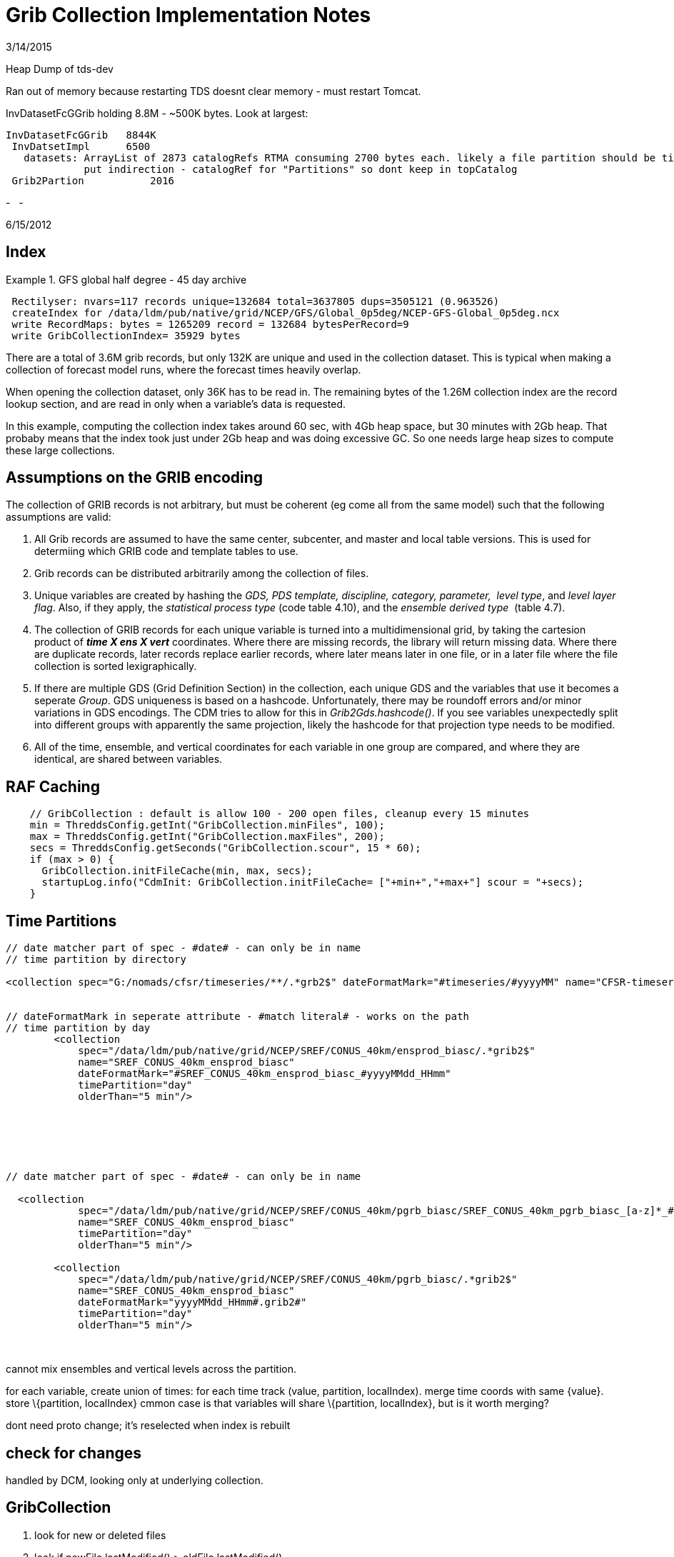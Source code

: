 :source-highlighter: coderay
[[threddsDocs]]

= Grib Collection Implementation Notes

3/14/2015

Heap Dump of tds-dev

Ran out of memory because restarting TDS doesnt clear memory - must
restart Tomcat.

InvDatasetFcGGrib holding 8.8M - ~500K bytes. Look at largest:

---------------------------------------------------------------------------------------------------------------------------------
InvDatasetFcGGrib   8844K
 InvDatsetImpl      6500
   datasets: ArrayList of 2873 catalogRefs RTMA consuming 2700 bytes each. likely a file partition should be time or directory ??
             put indirection - catalogRef for "Partitions" so dont keep in topCatalog
 Grib2Partion           2016
---------------------------------------------------------------------------------------------------------------------------------

-
 
-

6/15/2012

== Index

Example 1. GFS global half degree - 45 day archive

--------------------------------------------------------------------------------------------
 Rectilyser: nvars=117 records unique=132684 total=3637805 dups=3505121 (0.963526)
 createIndex for /data/ldm/pub/native/grid/NCEP/GFS/Global_0p5deg/NCEP-GFS-Global_0p5deg.ncx
 write RecordMaps: bytes = 1265209 record = 132684 bytesPerRecord=9
 write GribCollectionIndex= 35929 bytes
--------------------------------------------------------------------------------------------

There are a total of 3.6M grib records, but only 132K are unique and
used in the collection dataset. This is typical when making a collection
of forecast model runs, where the forecast times heavily overlap.

When opening the collection dataset, only 36K has to be read in. The
remaining bytes of the 1.26M collection index are the record lookup
section, and are read in only when a variable’s data is requested.

In this example, computing the collection index takes around 60 sec,
with 4Gb heap space, but 30 minutes with 2Gb heap. That probaby means
that the index took just under 2Gb heap and was doing excessive GC. So
one needs large heap sizes to compute these large collections.

== Assumptions on the GRIB encoding

The collection of GRIB records is not arbitrary, but must be coherent
(eg come all from the same model) such that the following assumptions
are valid:

1.  All Grib records are assumed to have the same center, subcenter, and
master and local table versions. This is used for determiing which GRIB
code and template tables to use.
2.  Grib records can be distributed arbitrarily among the collection of
files.
3.  Unique variables are created by hashing the __GDS, PDS template,
discipline, category, parameter, __ __level type__, and __level layer
flag__. Also, if they apply, the__ statistical process type__ (code
table 4.10), and the __ensemble derived type__  (table 4.7).
4.  The collection of GRIB records for each unique variable is turned
into a multidimensional grid, by taking the cartesion product of *_time
X ens X vert_* coordinates. Where there are missing records, the library
will return missing data. Where there are duplicate records, later
records replace earlier records, where later means later in one file, or
in a later file where the file collection is sorted lexigraphically.
5.  If there are multiple GDS (Grid Definition Section) in the
collection, each unique GDS and the variables that use it becomes a
seperate __Group__. GDS uniqueness is based on a hashcode.
Unfortunately, there may be roundoff errors and/or minor variations in
GDS encodings. The CDM tries to allow for this in
__Grib2Gds.hashcode()__. If you see variables unexpectedly split into
different groups with apparently the same projection, likely the
hashcode for that projection type needs to be modified.
6.  All of the time, ensemble, and vertical coordinates for each
variable in one group are compared, and where they are identical, are
shared between variables.

== RAF Caching

------------------------------------------------------------------------------------------------
    // GribCollection : default is allow 100 - 200 open files, cleanup every 15 minutes
    min = ThreddsConfig.getInt("GribCollection.minFiles", 100);
    max = ThreddsConfig.getInt("GribCollection.maxFiles", 200);
    secs = ThreddsConfig.getSeconds("GribCollection.scour", 15 * 60);
    if (max > 0) {
      GribCollection.initFileCache(min, max, secs);
      startupLog.info("CdmInit: GribCollection.initFileCache= ["+min+","+max+"] scour = "+secs);
    }
------------------------------------------------------------------------------------------------

== Time Partitions

------------------------------------------------------------------------------------------------------------------------------------------------
// date matcher part of spec - #date# - can only be in name
// time partition by directory

<collection spec="G:/nomads/cfsr/timeseries/**/.*grb2$" dateFormatMark="#timeseries/#yyyyMM" name="CFSR-timeseries" timePartition="directory" />


// dateFormatMark in seperate attribute - #match literal# - works on the path
// time partition by day
        <collection
            spec="/data/ldm/pub/native/grid/NCEP/SREF/CONUS_40km/ensprod_biasc/.*grib2$"
            name="SREF_CONUS_40km_ensprod_biasc"
            dateFormatMark="#SREF_CONUS_40km_ensprod_biasc_#yyyyMMdd_HHmm"
            timePartition="day"
            olderThan="5 min"/>






// date matcher part of spec - #date# - can only be in name

  <collection
            spec="/data/ldm/pub/native/grid/NCEP/SREF/CONUS_40km/pgrb_biasc/SREF_CONUS_40km_pgrb_biasc_[a-z]*_#yyyyMMdd_HHmm#.grib2$"
            name="SREF_CONUS_40km_ensprod_biasc"
            timePartition="day"
            olderThan="5 min"/>

        <collection
            spec="/data/ldm/pub/native/grid/NCEP/SREF/CONUS_40km/pgrb_biasc/.*grib2$"
            name="SREF_CONUS_40km_ensprod_biasc"
            dateFormatMark="yyyyMMdd_HHmm#.grib2#"
            timePartition="day"
            olderThan="5 min"/>


------------------------------------------------------------------------------------------------------------------------------------------------

 

cannot mix ensembles and vertical levels across the partition.

for each variable, create union of times: for each time track (value,
partition, localIndex). merge time coords with same \{value}. store
\{partition, localIndex} cmmon case is that variables will share
\{partition, localIndex}, but is it worth merging?

dont need proto change; it’s reselected when index is rebuilt

== check for changes

handled by DCM, looking only at underlying collection.

== GribCollection

1.  look for new or deleted files
2.  look if newFile.lastModified() > oldFile.lastModified()
3.  look if index (gbx9) file doesnt exist, or has lastModified date <
oldFile.lastModified()

 

can’t examine all files to see whats changed - too many files. only
examine each partition. maybe examine the latest?? maybe not - use
manual rescan ??

'''''

== Grib Collection Index File

A Grib Collection index file (ncx) stores the CDM header information,
plus stores which GRIB records the data is in.

The index file layout:

* *header* = ``Grib1CollectionIndex'' | ``Grib2CollectionIndex'' |
``Grib1Partition0Index'' | ``Grib2Partition0Index''
* *version* = 4 byte integer (big endian)
* *length* of VariableRecords section = 8 byte integer (big endian)
* **VariableRecords**[] = protobuf serialized objects
* *length* of GribCollectionIndex section = variable length integer
(vint)
* *GribCollectionIndex* = protobuf serialized object

Each variable has a *VariableRecords* object that keeps track of the
GRIB record used for that variable:

----------------------------------------------------------------------------------------------------------
message VariableRecords {
 required fixed32 cdmHash = 1; // which variable
 repeated Record records = 2;  // Record[ntimes*nvert*nens]
}

message Record {
 required uint32 fileno = 1;  // index into GribCollectionIndex.files
 required uint64 pos = 2;     // offset in Grib file of the start of drs (grib2) or entire message (grib1)
 optional bool missing = 3 [default = false]; // record is missing
}
----------------------------------------------------------------------------------------------------------

The *GribCollectionIndex* object has all the rest of the info. The
*GribCollection* is a collection of **Groups**:

---------------------------------------------------------------------------------
message GribCollectionIndex {
  required string name = 1;       // must be unique - index filename is name.ncx
  repeated string files = 2;      // list of grib files
  repeated Group groups = 3;      // separate groups for each GDS
  repeated Parameter params = 4;  // global attributes
  required int32 center = 5;      // these 4 fields are to get a GribTable object
  required int32 subcenter = 6;
  required int32 master = 7;
  required int32 local = 8;       // grib1 table Version
  optional int32 genProcessType = 10;
  optional int32 genProcessId = 11;
  optional int32 backProcessId = 12;


  repeated Partition partitions = 13;  // for time partitions only
}
---------------------------------------------------------------------------------

A *Group* is a collection of variables and coordinates. All the
variables use the same GDS:

-------------------------------------------------------------------------------------------------------------
message Group {
  optional int32 predefinedGds = 1;   // predefined GDS code, defined by center
  optional bytes gds = 2;             // all variables in the group use the same GDS
  repeated Variable variables = 3;    // list of variables
  repeated Coord timeCoords = 4;    // list of time coordinates
  repeated Coord vertCoords = 5;    // list of vert coordinates
  repeated Coord ensCoords = 6;     // list of ens coordinates
  repeated Parameter params = 7;    // group attributes
  repeated int32 fileno = 8;        // this is so we can show just the component files that are in this group


  repeated TimeCoordUnion timeCoordUnions = 9; // for time partitions only
  optional string name = 10;       // only when user overrides default name
  optional sint32 gdsHash = 11 [default = 0];
}
-------------------------------------------------------------------------------------------------------------

*Variable* object:

------------------------------------------------------------------------------------------------------------
message Variable {
 required int32 discipline = 1;
 required int32 category = 2;
 required int32 parameter = 3;
 required int32 levelType = 4;                     // table 4.5 (grib2); table 3 (grib1)
 optional int32 intervalType = 5 [default = -1];   // table 4.10 (grib2); table 5 (grib1)
 required fixed32 cdmHash = 6;


 required uint64 recordsPos = 7;  // offset of VariableRecords message for this Variable
 required uint32 recordsLen = 8;  // size of VariableRecords message for this Variable


 required uint32 timeIdx = 9;     // index into GribCollectionIndex.timeCoords
 optional int32 vertIdx = 10 [default = -1];   // index into GribCollectionIndex.vertCoords
 optional int32 ensIdx = 11 [default = -1];    // index into GribCollectionIndex.ensCoords


 // only one of 12, or 13 (and 11?)
 optional int32 ensDerivedType = 12 [default = -1];             // table 4.7
 optional string probabilityName = 13;
 optional int32 probabilityType = 14  [default = -1];           // table 4.9
 optional bool isLayer = 15 [default = false];

 repeated uint32 groupno = 16;  // only for partitions
 repeated uint32 varno = 17;
 repeated int32 flag = 21;

 // in case different from the GribCollectionIndex
 optional uint32 tableVersion = 18;      // grib1 table Version, grib2 local
 optional string intvName = 19;
 optional int32 genProcessType = 20  [default = -1];    // if set, then the generating process type was used
}
------------------------------------------------------------------------------------------------------------

The *VariableRecords* object for this variable is at *recordsPos* in the
ncx file, with *recordsLen* number of bytes.

The coordinates for the variable is represented by the *Coord* object in
the **Group**, and are shared whenever possible. Each variable has an
index in the array of time, vert, and ensemble coordinate. Each
coordinate is an array of values, and optionally bounds. The size of the
variable is found by looking at its coordinates.

----------------------------------------------------------------------------------------------
message Coord {
  required int32 code = 1;
  required string unit = 2;
  repeated float values = 3;
  repeated float bound = 4;                    // only used if interval, then = (value, bound)
  optional int32 index = 5  [default = -1];  // safety check
}
----------------------------------------------------------------------------------------------

'''''

== Time Partition Index File

A Time Partition divides the dataset into disjoint partitions of time.
Each Time Partition is just a Grib Collection. The overall time
partition index file has the following special features:

1.  The *VariableRecords* section is missing, delegated to the
individual grib collections.
2.  Each Variable tracks, for each partition, which group/variable it’s
using, i.e: groupno[partition], varno[partition] indexes.
3.  It uses extended time coordinates, which have [start, end) for each
partition:
+
-------------------------------------------------------------
message TimeCoordUnion extends Coord {
   repeated int32 partition = 5; // starting index, inclusive
   repeated int32 index = 6; // ending index, exclusive
 }
-------------------------------------------------------------
4.  It keeps track of the partition names:
+
-------------------------------------------------------------------------------------------------------------------------
message Partition {
  required string name = 1;       // name is used in TDS - eg the subdirectory when generated by TimePartitionCollections
  required string filename = 2;   // the gribCollection.ncx file
}
-------------------------------------------------------------------------------------------------------------------------

Currently we assume that, for each variable, its vertical coordinates
and ensemble coordinates are identical across partitions. These are
taken from the prototype dataset.

1.  If we passed in the vert, ens coord value, we could match for each
partition, returning missing values when needed.
2.  We could precompute the mapping when the overall index is
constructed.
3.  We could always use the vert, ens coordinates from prototype when
constructing each GribCollection partition. But we’d have to recompute
when proto changed.
4.  We could throw out that variable, or split in pieces.

Thi isnt a problem for GribCOllection, since all the records from all
the files a re thrown into the bag and rectilyser turns them into a
rectangular array with missing values if needed. It occurs because we
want to compute each Time Partition independent of the others, for
scalability.

'''''

== Notes (10/31/2012)

== simple

[cols=",,,",options="header",]
|=======================================================================
|dataset |catalogRef |name |path
|collection |  |name |path/__collection__

|individual files |path/__files/catalog.xml__ |filename
|path/__files__/filename
|=======================================================================

path = grib/NCEP/GFS/CONUS_191km

dataset catalog =
http://motherlode.ucar.edu:9080/thredds/catalog/grib/NCEP/GFS/CONUS_191km/catalog.html

server://thredds/catalog/path/catalog.xml

collection dataset
http://motherlode.ucar.edu:9080/thredds/catalog/grib/NCEP/GFS/CONUS_191km/catalog.html?dataset=grib/NCEP/GFS/CONUS_191km

best dataset
http://motherlode.ucar.edu:9080/thredds/catalog/grib/NCEP/GFS/CONUS_191km/catalog.html?dataset=grib/NCEP/GFS/CONUS_191km/collection

files catalog
http://motherlode.ucar.edu:9080/thredds/catalog/grib/NCEP/GFS/CONUS_191km/files/catalog.html

latest
http://motherlode.ucar.edu:8080/thredds/catalog/fmrc/NCEP/GFS/Alaska_191km/files/latest.html

== time partition

[cols=",,,",options="header",]
|=======================================================================
|dataset |catalogRef |name |path
|collection |path/__collection/catalog.xml__ |name
|path/name__/collection__

|partitions |path/partitionName__/catalog.xml__ |partitionName
|path/partitionName/__collection__

|individual files |path/partitionName/__files/catalog.xml__ |filename
|path/__files__/filename
|=======================================================================

path = grib/NCEP/GFS/Global_0p5deg

dataset catalog =
http://motherlode.ucar.edu:9080/thredds/catalog/grib/NCEP/GFS/Global_0p5deg/catalog.html

collection dataset =
http://motherlode.ucar.edu:9080/thredds/catalog/grib/NCEP/GFS/Global_0p5deg/catalog.html?dataset=grib/NCEP/GFS/Global_0p5deg

best dataset catalog =
http://motherlode.ucar.edu:9080/thredds/catalog/grib/NCEP/GFS/Global_0p5deg/collection/catalog.html

best dataset =
http://motherlode.ucar.edu:9080/thredds/catalog/grib/NCEP/GFS/Global_0p5deg/collection/catalog.html?dataset=grib/NCEP/GFS/Global_0p5deg/GFS-Global_0p5deg/collection

partition catalog =
http://motherlode.ucar.edu:9080/thredds/catalog/grib/NCEP/GFS/Global_0p5deg/GFS-Global_0p5deg_20121010/catalog.html

partition dataset =
http://motherlode.ucar.edu:9080/thredds/catalog/grib/NCEP/GFS/Global_0p5deg/GFS-Global_0p5deg_20121010/catalog.html?dataset=grib/NCEP/GFS/Global_0p5deg/GFS-Global_0p5deg_20121010/collection

partittion files catalog =
http://motherlode.ucar.edu:9080/thredds/catalog/grib/NCEP/GFS/Global_0p5deg/GFS-Global_0p5deg_20121010/files/catalog.html

partittion files =
http://motherlode.ucar.edu:9080/thredds/catalog/grib/NCEP/GFS/Global_0p5deg/GFS-Global_0p5deg_20121010/files/catalog.html?dataset=grib/NCEP/GFS/Global_0p5deg/files/GFS_Global_0p5deg_20121010_0000.grib2

 

== multiple groups

[cols=",,,",options="header",]
|=======================================================================
|dataset |catalogRef |name |path
|group collection |  |groupName____ |path/groupName/__collection__

|individual files |path/groupName/__files/catalog.xml__ |filename
|path/__files__/filename
|=======================================================================

== time partition and groups

[cols=",,,",options="header",]
|=======================================================================
|dataset |catalogRef |name |path
|overall collection for group |path/groupName/__collection/catalog.xml__
|groupName |path/name/groupName

|collection for partition and group |path/partitionName__/catalog.xml__
|groupName |path/partitionName/groupName

|individual files |path/partitionName/groupName/__files/catalog.xml__
|partitionName/filename |path/__files__/filename
|=======================================================================

 

'''''

== 11/7/2012

== simple

-----------------------------------------------------------------------------------------------------------------------------
<featureCollection name="GFS-CONUS_191km" featureType="GRIB" harvest="true" path="grib/NCEP/GFS/CONUS_191km">
  <metadata inherited="true">
   <dataFormat>GRIB-1</dataFormat>
  </metadata>
  <collection spec="/data/ldm/pub/native/grid/NCEP/GFS/CONUS_191km/GFS_CONUS_191km_#yyyyMMdd_HHmm#.grib1" olderThan="5 min"/>
  <tdm startup="true" rescan="0 0/15 * * * ? *" trigger="allow"/>
</featureCollection>
-----------------------------------------------------------------------------------------------------------------------------

[width="100%",cols="20%,20%,20%,20%,20%",options="header",]
|=======================================================================
|dataset |url |type |example |NetCDF Object
|overall |server__://thredds/catalog__/path__/catalog.xml__ |catalog
|http://localhost:8080/thredds/catalog/grib/NCEP/GFS/Puerto_Rico_0p5deg/catalog.html
| 

|collection |cat?__dataset__=path/__collection (no access)__ |dataset
|cat?dataset=grib/NCEP/GFS/Puerto_Rico_0p5deg/collection |none

|best |cat?__dataset__=path/__best__ |dataset
|cat?dataset=grib/NCEP/GFS/Puerto_Rico_0p5deg/best |collection.ncx

|files catalog |path__/files/catalog.xml__ |catalog
|http://localhost:8080/thredds/catalog/grib/NCEP/GFS/Puerto_Rico_0p5deg/files/catalog.html
| 

|individual files |fcat?__dataset__=path/__files__/filepath |dataset
|fcat?dataset=grib/NCEP/GFS/Puerto_Rico_0p5deg/files/GFS_Puerto_Rico_0p5deg_20111116_0000.grib2
|file.ncx

|latest file catalog |path__/files/latest.xml__ |catalog
|http://localhost:8080/thredds/catalog/grib/NCEP/GFS/Puerto_Rico_0p5deg/files/latest.html
| 
|=======================================================================

== groups

[width="100%",cols="20%,20%,20%,20%,20%",options="header",]
|=======================================================================
|dataset |url |type |example |NetCDF Object
|overall |server__://thredds/catalog__/path__/catalog.xml__ |catalog
|http://localhost:8080/thredds/catalog/grib/carlosMoraga/catalog.html | 

|collection |cat?__dataset__=path/__collection (no access)__ |dataset
|cat?dataset=grib/carlosMoraga/collection |none

|group best |cat?__dataset__=path/group/__best__ |dataset
|cat?dataset=grib/carlosMoraga/domain1/best |collection(group).ncx

|group files catalog |path__/group/files/catalog.xml__ |catalog
|http://localhost:8080/thredds/catalog/grib/carlosMoraga/domain1/files/catalog.html
| 

|individual files |fcat?__dataset__=path/group/__files__/filepath
|dataset
|fcat?dataset=grib/carlosMoraga/files/ECMWF_GNERA_d0001.20121001
|file.ncx

|latest file catalog |path__/__group__/files/__latest.xml____ |catalog
|http://localhost:8080/thredds/catalog/grib/carlosMoraga/domain1/files/latest.html
| 
|=======================================================================

== time partition

path -> path/partitionName

[cols=",,,,",options="header",]
|=======================================================================
|dataset |url |type |example |NetCDF Object
|overall |server__://thredds/catalog__/path__/catalog.xml__ |catalog
|http://localhost:8080/thredds/catalog/grib/NCEP/GFS/Global_0p5deg/catalog.html
| 

|collection |cat?__dataset__=path/__collection (no access)__ |dataset
|cat?dataset=grib/NCEP/GFS/Global_0p5deg/collection |none

|best overall |cat?__dataset__=path/__best__ |dataset
|cat?dataset=grib/NCEP/GFS/Global_0p5deg/best |collectionName.ncx

|latest overall file |path__/files/__latest.xml____ |catalog
|http://localhost:8080/thredds/catalog/grib/NCEP/GFS/Global_0p5deg/files/latest.html
| 

|partition catalog
|server__://thredds/catalog__/path__/__partitionName__/catalog.xml__
|catalog
|http://localhost:8080/thredds/catalog/grib/NCEP/GFS/Global_0p5deg/20120518/catalog.html
| 

|best in partition |pcat?__dataset__=path/partitionName/__best__
|dataset |pcat?dataset=grib/NCEP/GFS/Global_0p5deg/20120518/best
|partitionName.ncx

|partition files catalog |path/partitionName__/files/catalog.xml__
|catalog
|http://localhost:8080/thredds/catalog/grib/NCEP/GFS/Global_0p5deg/20120518/files/catalog.html
| 

|individual files |pfcat?__dataset__=path/__files__/filepath |dataset
|pfcat?dataset=grib/NCEP/GFS/Global_0p5deg/files/GFS_Global_0p5deg_20120518_0000.grib2
|file.ncx
|=======================================================================

== time partition with groups

path -> path/partition/group ??

[cols=",,,,",options="header",]
|=======================================================================
|dataset |url |type |example |NetCDF Object
|overall |server__://thredds/catalog__/path__/catalog.xml__ |catalog
|http://localhost:8080/thredds/catalog/grib/NCDC/CFSR/catalog.html | 

|collection |cat?__dataset__=path/__collection (no access)__ |dataset
|cat?dataset=grib/NCDC/CFSR/collection |none

|best catalog |path/__best/catalog.xml__ |catalog
|http://localhost:8080/thredds/catalog/grib/NCDC/CFSR/grib/NCDC/CFSR/best/catalog.html
| 

|group best |bcat?__dataset__=path/group/__best__ |dataset
|bcat?dataset=grib/NCDC/CFSR/FLX-GaussianT382/best
|collectionName(group).ncx

|latest file in group |path__/files/__latest.xml____ |catalog |NOT DONE
| 

|partition catalog
|server__://thredds/catalog__/path__/__partitionName__/catalog.xml__
|catalog
|http://localhost:8080/thredds/catalog/grib/NCDC/CFSR/200808/catalog.html
| 

|best in partition, group
|pcat?__dataset__=path/partitionName/group/__best__ |dataset
|pcat?dataset=grib/NCDC/CFSR/200808/FLX-GaussianT382/best
|partitionName(group).ncx

|partition, group files catalog
|path/partitionName/group__/files/catalog.xml__ |catalog
|http://localhost:8080/thredds/catalog/grib/NCDC/CFSR/200808/FLX-GaussianT382/files/catalog.html
| 

|individual files |pgfcat?__dataset__=path/__files__/filepath |dataset
|pgfcat?dataset=grib/NCDC/CFSR/files/200808/dlwsfc.l.gdas.200808.grb2
|file.ncx
|=======================================================================

 

'''''

== VariableMap

* uses MetadataController
* DatasetHandler.openGridDataset(req, res, path)
* MetadataExtractor.extractVariables()
* collection could use best

== TimeRange / Spatial Extant

* need to keep persistant Object cache.

'''''

== 01/04/2014

== GribCollections, version 2

-----------------------------------------------------------------------------------------------------------------------------
<featureCollection name="GFS-CONUS_191km" featureType="GRIB2" harvest="true" path="grib/NCEP/GFS/CONUS_191km">
  <metadata inherited="true">
   <dataFormat>GRIB-1</dataFormat>
  </metadata>
  <collection spec="/data/ldm/pub/native/grid/NCEP/GFS/CONUS_191km/GFS_CONUS_191km_#yyyyMMdd_HHmm#.grib1" olderThan="5 min"/>
  <tdm startup="test" rescan="0 0/15 * * * ? *" trigger="allow"/>
</featureCollection>
-----------------------------------------------------------------------------------------------------------------------------

== File Partition, no groups

[cols=",,,,",options="header",]
|=======================================================================
|dataset |url |type |example |NetCDF Object
|overall |server__://thredds/catalog__/path__/catalog.xml__ |catalog
|http://localhost:8080/thredds/catalog/grib/NCEP/GFS/Puerto_Rico_0p5deg/catalog.html
| 

|TwoD |cat?__dataset__=path/__TwoD__ |dataset
|cat?dataset=grib/NCEP/DGEX/CONUS_12km/TwoD |collection.ncx2

|Best |cat?__dataset__=path/__Best__ |dataset
|cat?dataset=grib/NCEP/DGEX/CONUS_12km/Best |collection.ncx2

|latest |path__/files/__latest.xml____ |catalog
|http://localhost:8080/thredds/catalog/grib/NCEP/DGEX/CONUS_12km/files/latest.html
| 

|files catalog |path__/files/catalog.xml__ |catalog
|http://localhost:8080/thredds/catalog/grib/NCEP/GFS/Puerto_Rico_0p5deg/files/catalog.html
| 

|individual files |fcat?__dataset__=path/__files__/filepath |dataset
|http://localhost:8080/thredds/catalog/grib/NCEP/DGEX/CONUS_12km/DGEX_CONUS_12km_20131204_1800.grib2/catalog.html
|file.ncx
|=======================================================================

== Grib Collection, with groups

[width="100%",cols="20%,20%,20%,20%,20%",options="header",]
|=======================================================================
|dataset |url |type |example |NetCDF Object
|overall |server__://thredds/catalog__/path__/catalog.xml__ |catalog
|http://localhost:8080/thredds/catalog/grib/carlosMoraga/catalog.html | 

|collection |cat?__dataset__=path/__collection (no access)__ |dataset
|cat?dataset=grib/carlosMoraga/collection |none

|group best |cat?__dataset__=path/group/__best__ |dataset
|cat?dataset=grib/carlosMoraga/domain1/best |collection(group).ncx

|group files catalog |path__/group/files/catalog.xml__ |catalog
|http://localhost:8080/thredds/catalog/grib/carlosMoraga/domain1/files/catalog.html
| 

|individual files |fcat?__dataset__=path/group/__files__/filepath
|dataset
|fcat?dataset=grib/carlosMoraga/files/ECMWF_GNERA_d0001.20121001
|file.ncx

|latest file catalog |path__/__group__/files/__latest.xml____ |catalog
|http://localhost:8080/thredds/catalog/grib/carlosMoraga/domain1/files/latest.html
| 
|=======================================================================

== partition collection

path -> path/partitionName

[cols=",,,,",options="header",]
|=======================================================================
|dataset |url |type |example |NetCDF Object
|overall |server__://thredds/catalog__/path__/catalog.xml__ |catalog
|http://localhost:8080/thredds/catalog/grib/NCEP/GFS/Global_0p5deg/catalog.html
| 

|collection |cat?__dataset__=path/__collection (no access)__ |dataset
|cat?dataset=grib/NCEP/GFS/Global_0p5deg/collection |none

|best overall |cat?__dataset__=path/__best__ |dataset
|cat?dataset=grib/NCEP/GFS/Global_0p5deg/best |collectionName.ncx

|latest overall file |path__/files/__latest.xml____ |catalog
|http://localhost:8080/thredds/catalog/grib/NCEP/GFS/Global_0p5deg/files/latest.html
| 

|partition catalog
|server__://thredds/catalog__/path__/__partitionName__/catalog.xml__
|catalog
|http://localhost:8080/thredds/catalog/grib/NCEP/GFS/Global_0p5deg/20120518/catalog.html
| 

|best in partition |pcat?__dataset__=path/partitionName/__best__
|dataset |pcat?dataset=grib/NCEP/GFS/Global_0p5deg/20120518/best
|partitionName.ncx

|partition files catalog |path/partitionName__/files/catalog.xml__
|catalog
|http://localhost:8080/thredds/catalog/grib/NCEP/GFS/Global_0p5deg/20120518/files/catalog.html
| 

|individual files |pfcat?__dataset__=path/__files__/filepath |dataset
|pfcat?dataset=grib/NCEP/GFS/Global_0p5deg/files/GFS_Global_0p5deg_20120518_0000.grib2
|file.ncx
|=======================================================================

== time partition with groups

path -> path/partition/group ??

[cols=",,,,",options="header",]
|=======================================================================
|dataset |url |type |example |NetCDF Object
|overall |server__://thredds/catalog__/path__/catalog.xml__ |catalog
|http://localhost:8080/thredds/catalog/grib/NCDC/CFSR/catalog.html | 

|collection |cat?__dataset__=path/__collection (no access)__ |dataset
|cat?dataset=grib/NCDC/CFSR/collection |none

|best catalog |path/__best/catalog.xml__ |catalog
|http://localhost:8080/thredds/catalog/grib/NCDC/CFSR/grib/NCDC/CFSR/best/catalog.html
| 

|group best |bcat?__dataset__=path/group/__best__ |dataset
|bcat?dataset=grib/NCDC/CFSR/FLX-GaussianT382/best
|collectionName(group).ncx

|latest file in group |path__/files/__latest.xml____ |catalog |NOT DONE
| 

|partition catalog
|server__://thredds/catalog__/path__/__partitionName__/catalog.xml__
|catalog
|http://localhost:8080/thredds/catalog/grib/NCDC/CFSR/200808/catalog.html
| 

|best in partition, group
|pcat?__dataset__=path/partitionName/group/__best__ |dataset
|pcat?dataset=grib/NCDC/CFSR/200808/FLX-GaussianT382/best
|partitionName(group).ncx

|partition, group files catalog
|path/partitionName/group__/files/catalog.xml__ |catalog
|http://localhost:8080/thredds/catalog/grib/NCDC/CFSR/200808/FLX-GaussianT382/files/catalog.html
| 

|individual files |pgfcat?__dataset__=path/__files__/filepath |dataset
|pgfcat?dataset=grib/NCDC/CFSR/files/200808/dlwsfc.l.gdas.200808.grb2
|file.ncx
|=======================================================================

01/10/2014

FileCollection is always a PC, with individual files being GC; all the
files is a directory. could genralize to span directories.
spec=path/[filter], partition=file

DirectoryCollection is a GC; all the files in a single directory.
spec=directory:path[/filter]

DirectoryPartition is a PC, with DirectoryCollections at its leaves. may
be nested (i hope). but when do we know if we are at the leaves?
partition=directory

01/14/14

partition=file, directory

otherwise, use

 

While we think that generally the 4.3 GRIB reading is correct, we have
been unsatisfied with the way that reference time was handled there;
this affects files (or collections of files) that have more than one
reference time, with the same valid time. A coming version of the
netcdf-java library (4.5) has another refactor in which these datasets
expose both reference time and valid time. This allows users to see all
of the data in the file. This version will be out as alpha in the next
few weeks.

 

<update startup=``true'' rewrite=``never'' trigger="allow />

<tdm startup=``test'' rewrite=``nocheck'' scan=``'' trigger="allow />

if tdm is defined, default is:

<update startup=``true'' rewrite=``never'' trigger="allow />

 

so, tds no longer supports scan, or recheckAfter.

force a rewite on startup with

<tdm startup=``always'' rewrite=``nocheck'' scan=``'' trigger="allow />

 

02/10/2014

index = gcname + ``.ncx''

*partition = none*

* make a CollectionManager for the collectionSpec set of files.
* if multiple runtimes, make seperate GC for each one, make a PC that
puts them together. GC name= collectionName + runtime, PC =
collectionName.
* if single runtime, GC = collectionName

A partition divides the files into a tree of collections

*partition = directory*

* use the directory tree as the partition
* gcname = collectionName + directory

*partition = file*

* use the directory tree and the individual files as the partition
* gcname = collectionName = filename

3/6/2014

* catalogs +
 * path/catalog.xml // top catalog +
 * path/partitionName/catalog.xml +
 * path/partitionName/../partitionName/catalog.xml +
 * path/latest.xml // latest (resolver) +
 * +
 * datasets +
 * path/dataset (BEST, TWOD, GC) // top collection, single group +
 * path/dataset/groupName // top collection, multiple group +
 * path/partitionName/dataset // partition, single group +
 * path/partitionName/../partitionName/dataset +
 * path/partitionName/dataset/groupName // partition, multiple group +
 * path/partitionName/../partitionName/dataset/groupName

[cols=",,,,",options="header",]
|=======================================================================
|dataset |url |type |example |NetCDF Object
|overall |server__://thredds/catalog__/path__/catalog.xml__ |catalog
|http://localhost:8080/thredds/catalog/cfsr-hpr-ts45/catalog.html | 

|top collection, single group |cat?__dataset__=path/dataset (BEST, TWOD,
GC) |dataset |cat?dataset=grib/NCEP/DGEX/CONUS_12km/TwoD |none

|top collection, multiple group |cat?__dataset__=path/dataset/groupName
|dataset |cat?dataset=cfsr-hpr-ts45/TwoD/LatLon_360X720-p25S-179p7W | 

|group best |bcat?__dataset__=path/group/__best__ |dataset
|bcat?dataset=grib/NCDC/CFSR/FLX-GaussianT382/best
|collectionName(group).ncx

|latest collection |path__/__latest.xml____ |catalog
|http://localhost:8080/thredds/catalog/cfsr-hpr-ts45/latest.html | 

|partition catalog |path/partitionName/../partitionName/catalog.xml
|catalog
|http://localhost:8080/thredds/catalog/cfsr-hpr-ts45/cfsr-hpr-ts45-1999/catalog.html
| 

|best in partition, group
|pcat?__dataset__=path/partitionName/group/__best__ |dataset
|pcat?dataset=grib/NCDC/CFSR/200808/FLX-GaussianT382/best
|partitionName(group).ncx

|partition, group files catalog
|path/partitionName/group__/files/catalog.xml__ |catalog
|http://localhost:8080/thredds/catalog/grib/NCDC/CFSR/200808/FLX-GaussianT382/files/catalog.html
| 

|individual files |pgfcat?__dataset__=path/__files__/filepath |dataset
|pgfcat?dataset=grib/NCDC/CFSR/files/200808/dlwsfc.l.gdas.200808.grb2
|file.ncx
|=======================================================================
